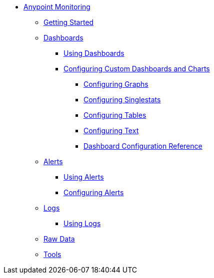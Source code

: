 // Anypoint Monitoring
* link:index[Anypoint Monitoring]
** link:quick-start[Getting Started]
+
//** link:monitoring-metrics-based[Monitoring Your Environment]
+
** link:dashboards[Dashboards]
*** link:dashboards-using[Using Dashboards]
*** link:dashboard-custom-config[Configuring Custom Dashboards and Charts]
**** link:dashboard-custom-config-graph[Configuring Graphs]
**** link:dashboard-custom-config-singlestat[Configuring Singlestats]
**** link:dashboard-custom-config-table[Configuring Tables]
**** link:dashboard-custom-config-text[Configuring Text]
**** link:dashboard-config-ref[Dashboard Configuration Reference]
** link:alerts[Alerts]
*** link:alerts-using[Using Alerts]
*** link:alerts-config[Configuring Alerts]
** link:logs[Logs]
*** link:logs-using[Using Logs]
** link:raw-data[Raw Data]
** link:tools[Tools]
+
//*** link:performance-issues[Finding Performance Issues]
//*** link:runtime-exceptions-errors[Finding Exceptions and Errors]
+
//** link:data-export[Exporting Data]
